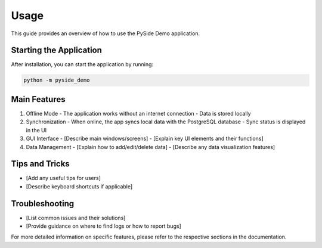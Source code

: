 Usage
=====

This guide provides an overview of how to use the PySide Demo application.

Starting the Application
------------------------

After installation, you can start the application by running:

.. code-block:: bash

   python -m pyside_demo

Main Features
-------------

1. Offline Mode
   - The application works without an internet connection
   - Data is stored locally

2. Synchronization
   - When online, the app syncs local data with the PostgreSQL database
   - Sync status is displayed in the UI

3. GUI Interface
   - [Describe main windows/screens]
   - [Explain key UI elements and their functions]

4. Data Management
   - [Explain how to add/edit/delete data]
   - [Describe any data visualization features]

Tips and Tricks
---------------

- [Add any useful tips for users]
- [Describe keyboard shortcuts if applicable]

Troubleshooting
---------------

- [List common issues and their solutions]
- [Provide guidance on where to find logs or how to report bugs]

For more detailed information on specific features, please refer to the respective sections in the documentation.